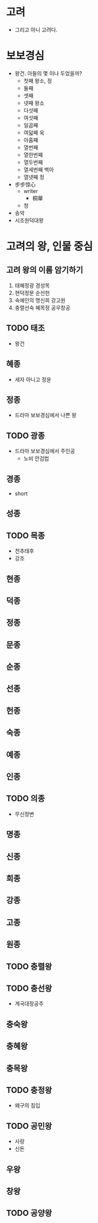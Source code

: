 * 고려

- 그리고 아니 고려다.

* 보보경심

- 왕건. 아들의 몇 이나 두었을까?
  - 첫째 왕소, 정
  - 둘째
  - 셋째
  - 넷째 왕소
  - 다섯째
  - 여섯째
  - 일곱째
  - 여덟째 욱
  - 아홉째
  - 열번째
  - 열한번째
  - 열두번째
  - 열세번째 백아
  - 열넷째 정
- 步步惊心
  - writer
    - 桐華
  - 청
- 송악
- 시조원덕대왕

* 고려의 왕, 인물 중심

** 고려 왕의 이름 암기하기

1. 태혜정광 경성목
2. 현덕정문 순선헌
3. 숙예인의 명신희 강고원
4. 충렬선숙 혜목정 공우창공

** TODO 태조

- 왕건

** 혜종

- 세자 아니고 정윤

** 정종

- 드라마 보보경심에서 나쁜 왕

** TODO 광종

- 드라마 보보경심에서 주인공
  - 노비 안검법
  
** 경종

- short

** 성종

** TODO 목종

- 천추태후
- 강조

** 현종

** 덕종

** 정종

** 문종

** 순종

** 선종

** 헌종

** 숙종

** 예종

** 인종

** TODO 의종

- 무신정변

** 명종

** 신종

** 희종

** 강종

** 고종

** 원종

** TODO 충렬왕

** TODO 충선왕

- 계국대장공주

** 충숙왕

** 충혜왕

** 충목왕

** TODO 충정왕

- 왜구의 침입

** TODO 공민왕

- 사랑
- 신돈

** 우왕

** 창왕

** TODO 공양왕
